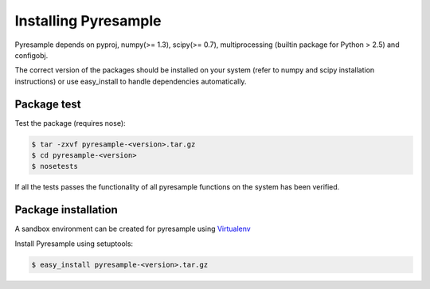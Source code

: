 Installing Pyresample
=====================
Pyresample depends on pyproj, numpy(>= 1.3), scipy(>= 0.7), multiprocessing 
(builtin package for Python > 2.5) and configobj.

The correct version of the packages should be installed on your system 
(refer to numpy and scipy installation instructions) or use easy_install to handle dependencies automatically.


Package test
************
Test the package (requires nose):

.. code-block:: bash

	$ tar -zxvf pyresample-<version>.tar.gz
	$ cd pyresample-<version>
	$ nosetests
	
If all the tests passes the functionality of all pyresample functions on the system has been verified.

Package installation
********************
A sandbox environment can be created for pyresample using `Virtualenv <http://pypi.python.org/pypi/virtualenv>`_
 
Install Pyresample using setuptools:

.. code-block:: bash

	$ easy_install pyresample-<version>.tar.gz
 